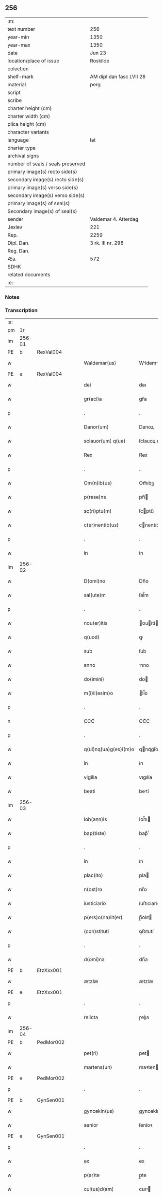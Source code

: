 ** 256

| :m:                               |                          |
| text number                       | 256                      |
| year-min                          | 1350                     |
| year-max                          | 1350                     |
| date                              | Jun 23                   |
| location/place of issue           | Roskilde                 |
| colection                         |                          |
| shelf-mark                        | AM dipl dan fasc LVII 28 |
| material                          | perg                     |
| script                            |                          |
| scribe                            |                          |
| charter height (cm)               |                          |
| charter width (cm)                |                          |
| plica height (cm)                 |                          |
| character variants                |                          |
| language                          | lat                      |
| charter type                      |                          |
| archival signs                    |                          |
| number of seals / seals preserved |                          |
| primary image(s) recto side(s)    |                          |
| secondary image(s) recto side(s)  |                          |
| primary image(s) verso side(s)    |                          |
| secondary image(s) verso side(s)  |                          |
| primary image(s) of seal(s)       |                          |
| Secondary image(s) of seal(s)     |                          |
| sender                            | Valdemar 4. Atterdag     |
| Jexlev                            | 221                      |
| Rep.                              | 2259                     |
| Dipl. Dan.                        | 3 rk. III nr. 298        |
| Reg. Dan.                         |                          |
| Æa.                               | 572                      |
| SDHK                              |                          |
| related documents                 |                          |
| :e:                               |                          |

*** Notes


*** Transcription
| :s: |        |   |   |   |   |                       |              |   |   |   |   |     |   |   |   |               |
| pm  | 1r     |   |   |   |   |                       |              |   |   |   |   |     |   |   |   |               |
| lm  | 256-01 |   |   |   |   |                       |              |   |   |   |   |     |   |   |   |               |
| PE  | b      | RexVal004  |   |   |   |                       |              |   |   |   |   |     |   |   |   |               |
| w   |        |   |   |   |   | Waldemar(us)          | Wldemꝛꝰ    |   |   |   |   | lat |   |   |   |        256-01 |
| PE  | e      | RexVal004  |   |   |   |                       |              |   |   |   |   |     |   |   |   |               |
| w   |        |   |   |   |   | dei                   | deı          |   |   |   |   | lat |   |   |   |        256-01 |
| w   |        |   |   |   |   | gr(aci)a              | gr̅a          |   |   |   |   | lat |   |   |   |        256-01 |
| p   |        |   |   |   |   | .                     | .            |   |   |   |   | lat |   |   |   |        256-01 |
| w   |        |   |   |   |   | Danor(um)             | Danoꝝ        |   |   |   |   | lat |   |   |   |        256-01 |
| w   |        |   |   |   |   | sclauor(um) q(ue)     | ſclauoꝝ qꝫ   |   |   |   |   | lat |   |   |   |        256-01 |
| w   |        |   |   |   |   | Rex                   | Rex          |   |   |   |   | lat |   |   |   |        256-01 |
| p   |        |   |   |   |   | .                     | .            |   |   |   |   | lat |   |   |   |        256-01 |
| w   |        |   |   |   |   | Om(n)ib(us)           | Om̅ıbꝫ        |   |   |   |   | lat |   |   |   |        256-01 |
| w   |        |   |   |   |   | p(rese)ns             | pn̅          |   |   |   |   | lat |   |   |   |        256-01 |
| w   |        |   |   |   |   | sc(ri)ptu(m)          | ſcptu̅       |   |   |   |   | lat |   |   |   |        256-01 |
| w   |        |   |   |   |   | c(er)nentib(us)       | cnentıbꝫ    |   |   |   |   | lat |   |   |   |        256-01 |
| p   |        |   |   |   |   | .                     | .            |   |   |   |   | lat |   |   |   |        256-01 |
| w   |        |   |   |   |   | in                    | ín           |   |   |   |   | lat |   |   |   |        256-01 |
| lm  | 256-02 |   |   |   |   |                       |              |   |   |   |   |     |   |   |   |               |
| w   |        |   |   |   |   | D(omi)no              | Dn̅o          |   |   |   |   | lat |   |   |   |        256-02 |
| w   |        |   |   |   |   | sal(ute)m             | ſal̅m         |   |   |   |   | lat |   |   |   |        256-02 |
| p   |        |   |   |   |   | .                     | .            |   |   |   |   | lat |   |   |   |        256-02 |
| w   |        |   |   |   |   | nou(er)itis           | ouítí     |   |   |   |   | lat |   |   |   |        256-02 |
| w   |        |   |   |   |   | q(uod)                | ꝙ            |   |   |   |   | lat |   |   |   |        256-02 |
| w   |        |   |   |   |   | sub                   | ſub          |   |   |   |   | lat |   |   |   |        256-02 |
| w   |        |   |   |   |   | anno                  | nno         |   |   |   |   | lat |   |   |   |        256-02 |
| w   |        |   |   |   |   | do(imini)             | do          |   |   |   |   | lat |   |   |   |        256-02 |
| w   |        |   |   |   |   | m(i)ll(esim)o         | ll̅o         |   |   |   |   | lat |   |   |   |        256-02 |
| p   |        |   |   |   |   | .                     | .            |   |   |   |   | lat |   |   |   |        256-02 |
| n   |        |   |   |   |   | CCCͦ                   | CCͦC          |   |   |   |   | lat |   |   |   |        256-02 |
| p   |        |   |   |   |   | .                     | .            |   |   |   |   | lat |   |   |   |        256-02 |
| w   |        |   |   |   |   | q(ui)nq(ua)g(es)i(m)o | qnqᷓgı̅o      |   |   |   |   | lat |   |   |   |        256-02 |
| w   |        |   |   |   |   | in                    | ín           |   |   |   |   | lat |   |   |   |        256-02 |
| w   |        |   |   |   |   | vigilia               | vıgılía      |   |   |   |   | lat |   |   |   |        256-02 |
| w   |        |   |   |   |   | beati                 | betí        |   |   |   |   | lat |   |   |   |        256-02 |
| lm  | 256-03 |   |   |   |   |                       |              |   |   |   |   |     |   |   |   |               |
| w   |        |   |   |   |   | Ioh(ann)is            | Ioh̅ı        |   |   |   |   | lat |   |   |   |        256-03 |
| w   |        |   |   |   |   | bap(tiste)            | bapͭͤ          |   |   |   |   | lat |   |   |   |        256-03 |
| p   |        |   |   |   |   | .                     | .            |   |   |   |   | lat |   |   |   |        256-03 |
| w   |        |   |   |   |   | in                    | ín           |   |   |   |   | lat |   |   |   |        256-03 |
| w   |        |   |   |   |   | plac(ito)             | pla         |   |   |   |   | lat |   |   |   |        256-03 |
| w   |        |   |   |   |   | n(ost)ro              | nr̅o          |   |   |   |   | lat |   |   |   |        256-03 |
| w   |        |   |   |   |   | iusticiario           | íuﬅıcıarío   |   |   |   |   | lat |   |   |   |        256-03 |
| w   |        |   |   |   |   | p(ers)o(na)lit(er)    | p̲̅oᷓlıt       |   |   |   |   | lat |   |   |   |        256-03 |
| w   |        |   |   |   |   | (con)stituti          | ꝯﬅıtutí      |   |   |   |   | lat |   |   |   |        256-03 |
| p   |        |   |   |   |   | .                     | .            |   |   |   |   | lat |   |   |   |        256-03 |
| w   |        |   |   |   |   | d(omi)na              | dn̅a          |   |   |   |   | lat |   |   |   |        256-03 |
| PE  | b      | EtzXxx001  |   |   |   |                       |              |   |   |   |   |     |   |   |   |               |
| w   |        |   |   |   |   | ætzlæ                 | ætzlæ        |   |   |   |   | lat |   |   |   |        256-03 |
| PE  | e      | EtzXxx001  |   |   |   |                       |              |   |   |   |   |     |   |   |   |               |
| p   |        |   |   |   |   | .                     | .            |   |   |   |   | lat |   |   |   |        256-03 |
| w   |        |   |   |   |   | relicta               | ɼelıa       |   |   |   |   | lat |   |   |   |        256-03 |
| lm  | 256-04 |   |   |   |   |                       |              |   |   |   |   |     |   |   |   |               |
| PE  | b      | PedMor002  |   |   |   |                       |              |   |   |   |   |     |   |   |   |               |
| w   |        |   |   |   |   | pet(ri)               | pet         |   |   |   |   | lat |   |   |   |        256-04 |
| w   |        |   |   |   |   | martens(un)           | maꝛten      |   |   |   |   | lat |   |   |   |        256-04 |
| PE  | e      | PedMor002  |   |   |   |                       |              |   |   |   |   |     |   |   |   |               |
| p   |        |   |   |   |   | .                     | .            |   |   |   |   | lat |   |   |   |        256-04 |
| PE  | b      | GynSen001  |   |   |   |                       |              |   |   |   |   |     |   |   |   |               |
| w   |        |   |   |   |   | gyncekin(us)          | gyncekínꝰ    |   |   |   |   | lat |   |   |   |        256-04 |
| w   |        |   |   |   |   | senior                | ſeníoꝛ       |   |   |   |   | lat |   |   |   |        256-04 |
| PE  | e      | GynSen001  |   |   |   |                       |              |   |   |   |   |     |   |   |   |               |
| p   |        |   |   |   |   | .                     | .            |   |   |   |   | lat |   |   |   |        256-04 |
| w   |        |   |   |   |   | ex                    | ex           |   |   |   |   | lat |   |   |   |        256-04 |
| w   |        |   |   |   |   | p(ar)te               | p̲te          |   |   |   |   | lat |   |   |   |        256-04 |
| w   |        |   |   |   |   | cui(us)d(am)          | cuıꝰ        |   |   |   |   | lat |   |   |   |        256-04 |
| w   |        |   |   |   |   | d(omi)ne              | dn̅e          |   |   |   |   | lat |   |   |   |        256-04 |
| PE  | b      | DnaKat001  |   |   |   |                       |              |   |   |   |   |     |   |   |   |               |
| w   |        |   |   |   |   | kat(er)ine            | katíne      |   |   |   |   | lat |   |   |   |        256-04 |
| PE  | e      | DnaKat001  |   |   |   |                       |              |   |   |   |   |     |   |   |   |               |
| p   |        |   |   |   |   | .                     | .            |   |   |   |   | lat |   |   |   |        256-04 |
| PE  | b      | JakGud001  |   |   |   |                       |              |   |   |   |   |     |   |   |   |               |
| w   |        |   |   |   |   | Iacob(us)             | Iacobꝫ       |   |   |   |   | lat |   |   |   |        256-04 |
| w   |        |   |   |   |   | guth¦mund             | guth¦mund    |   |   |   |   | lat |   |   |   | 256-04—256-05 |
| w   |        |   |   |   |   | s(un)                 |             |   |   |   |   | lat |   |   |   |        256-05 |
| PE  | e      | JakGud001  |   |   |   |                       |              |   |   |   |   |     |   |   |   |               |
| p   |        |   |   |   |   | .                     | .            |   |   |   |   | lat |   |   |   |        256-05 |
| w   |        |   |   |   |   | (et)                  | ⁊            |   |   |   |   | lat |   |   |   |        256-05 |
| PE  | b      | HenMol001  |   |   |   |                       |              |   |   |   |   |     |   |   |   |               |
| w   |        |   |   |   |   | henc(er)us            | hencu      |   |   |   |   | lat |   |   |   |        256-05 |
| w   |        |   |   |   |   | mølnæ                 | mølnæ        |   |   |   |   | lat |   |   |   |        256-05 |
| PE  | e      | HenMol001  |   |   |   |                       |              |   |   |   |   |     |   |   |   |               |
| p   |        |   |   |   |   | .                     | .            |   |   |   |   | lat |   |   |   |        256-05 |
| w   |        |   |   |   |   | resignaueru(n)t       | ɼeſıgnaueru̅t |   |   |   |   | lat |   |   |   |        256-05 |
| p   |        |   |   |   |   | .                     | .            |   |   |   |   | lat |   |   |   |        256-05 |
| w   |        |   |   |   |   | lat(ori)              | lat         |   |   |   |   | lat |   |   |   |        256-05 |
| w   |        |   |   |   |   | p(rese)nc(ium)        | pn̅          |   |   |   |   | lat |   |   |   |        256-05 |
| p   |        |   |   |   |   | .                     | .            |   |   |   |   | lat |   |   |   |        256-05 |
| PE  | b      | NieMan002  |   |   |   |                       |              |   |   |   |   |     |   |   |   |               |
| w   |        |   |   |   |   | nicholao              | nícholao     |   |   |   |   | lat |   |   |   |        256-05 |
| w   |        |   |   |   |   | mandorp               | mandoꝛp      |   |   |   |   | lat |   |   |   |        256-05 |
| PE  | e      | NieMan002  |   |   |   |                       |              |   |   |   |   |     |   |   |   |               |
| lm  | 256-06 |   |   |   |   |                       |              |   |   |   |   |     |   |   |   |               |
| w   |        |   |   |   |   | p(ro)c(ur)atori       | ꝓcatoꝛí     |   |   |   |   | lat |   |   |   |        256-06 |
| w   |        |   |   |   |   | monialiu(m)           | moníalíu̅     |   |   |   |   | lat |   |   |   |        256-06 |
| w   |        |   |   |   |   | s(an)c(t)e            | ſc̅e          |   |   |   |   | lat |   |   |   |        256-06 |
| w   |        |   |   |   |   | clare                 | claꝛe        |   |   |   |   | lat |   |   |   |        256-06 |
| PL  | b      |   |   |   |   |                       |              |   |   |   |   |     |   |   |   |               |
| w   |        |   |   |   |   | rosk(ildis)           | ɼoſꝃ         |   |   |   |   | lat |   |   |   |        256-06 |
| PL  | e      |   |   |   |   |                       |              |   |   |   |   |     |   |   |   |               |
| p   |        |   |   |   |   | .                     | .            |   |   |   |   | lat |   |   |   |        256-06 |
| w   |        |   |   |   |   | bona                  | bona         |   |   |   |   | lat |   |   |   |        256-06 |
| w   |        |   |   |   |   | in                    | ín           |   |   |   |   | lat |   |   |   |        256-06 |
| PL  | b      |   |   |   |   |                       |              |   |   |   |   |     |   |   |   |               |
| w   |        |   |   |   |   | flæthinge             | flæthínge    |   |   |   |   | lat |   |   |   |        256-06 |
| PL  | e      |   |   |   |   |                       |              |   |   |   |   |     |   |   |   |               |
| p   |        |   |   |   |   | .                     | .            |   |   |   |   | lat |   |   |   |        256-06 |
| w   |        |   |   |   |   | v(idelicet)           | vꝫ           |   |   |   |   | lat |   |   |   |        256-06 |
| p   |        |   |   |   |   | .                     | .            |   |   |   |   | lat |   |   |   |        256-06 |
| w   |        |   |   |   |   | di(midium)            | dıͫ           |   |   |   |   | lat |   |   |   |        256-06 |
| w   |        |   |   |   |   | bool                  | bool         |   |   |   |   | lat |   |   |   |        256-06 |
| p   |        |   |   |   |   | .                     | .            |   |   |   |   | lat |   |   |   |        256-06 |
| w   |        |   |   |   |   | in                    | ín           |   |   |   |   | lat |   |   |   |        256-06 |
| w   |        |   |   |   |   | censu                 | cenſu        |   |   |   |   | lat |   |   |   |        256-06 |
| p   |        |   |   |   |   | //                    | //           |   |   |   |   | lat |   |   |   |        256-06 |
| lm  | 256-07 |   |   |   |   |                       |              |   |   |   |   |     |   |   |   |               |
| w   |        |   |   |   |   | t(er)re               | tre         |   |   |   |   | lat |   |   |   |        256-07 |
| p   |        |   |   |   |   | .                     | .            |   |   |   |   | lat |   |   |   |        256-07 |
| w   |        |   |   |   |   | p(re)d(i)c(t)o        | p̅dc̅o         |   |   |   |   | lat |   |   |   |        256-07 |
| PE  | b      | NieMan002  |   |   |   |                       |              |   |   |   |   |     |   |   |   |               |
| w   |        |   |   |   |   | nicholao              | nícholao     |   |   |   |   | lat |   |   |   |        256-07 |
| PE  | e      | NieMan002  |   |   |   |                       |              |   |   |   |   |     |   |   |   |               |
| p   |        |   |   |   |   | .                     | .            |   |   |   |   | lat |   |   |   |        256-07 |
| w   |        |   |   |   |   | p(ri)us               | pu         |   |   |   |   | lat |   |   |   |        256-07 |
| p   |        |   |   |   |   | .                     | .            |   |   |   |   | lat |   |   |   |        256-07 |
| w   |        |   |   |   |   | ex                    | ex           |   |   |   |   | lat |   |   |   |        256-07 |
| w   |        |   |   |   |   | p(ar)te               | p̲te          |   |   |   |   | lat |   |   |   |        256-07 |
| w   |        |   |   |   |   | ip(s)ar(um)           | ıp̅aꝝ         |   |   |   |   | lat |   |   |   |        256-07 |
| w   |        |   |   |   |   | monialiu(m)           | monıalıu̅     |   |   |   |   | lat |   |   |   |        256-07 |
| p   |        |   |   |   |   | .                     | .            |   |   |   |   | lat |   |   |   |        256-07 |
| w   |        |   |   |   |   | p(er)                 | p̲            |   |   |   |   | lat |   |   |   |        256-07 |
| w   |        |   |   |   |   | que(n)da(m)           | que̅da̅        |   |   |   |   | lat |   |   |   |        256-07 |
| PE  | b      | NiePed003  |   |   |   |                       |              |   |   |   |   |     |   |   |   |               |
| w   |        |   |   |   |   | nicholau(m)           | nícholau̅     |   |   |   |   | lat |   |   |   |        256-07 |
| w   |        |   |   |   |   | pæt(er)s(un)          | pæt        |   |   |   |   | lat |   |   |   |        256-07 |
| PE  | e      | NiePed003  |   |   |   |                       |              |   |   |   |   |     |   |   |   |               |
| lm  | 256-08 |   |   |   |   |                       |              |   |   |   |   |     |   |   |   |               |
| w   |        |   |   |   |   | plac(ito)             | pla         |   |   |   |   | lat |   |   |   |        256-08 |
| w   |        |   |   |   |   | scotata               | ſcotat      |   |   |   |   | lat |   |   |   |        256-08 |
| p   |        |   |   |   |   | .                     | .            |   |   |   |   | lat |   |   |   |        256-08 |
| w   |        |   |   |   |   | que                   | que          |   |   |   |   | lat |   |   |   |        256-08 |
| w   |        |   |   |   |   | quid(em)              | quı         |   |   |   |   | lat |   |   |   |        256-08 |
| w   |        |   |   |   |   | bona                  | bona         |   |   |   |   | lat |   |   |   |        256-08 |
| p   |        |   |   |   |   | .                     | .            |   |   |   |   | lat |   |   |   |        256-08 |
| w   |        |   |   |   |   | p(re)d(i)c(t)us       | p̅dc̅u        |   |   |   |   | lat |   |   |   |        256-08 |
| PE  | b      | NiePed003  |   |   |   |                       |              |   |   |   |   |     |   |   |   |               |
| w   |        |   |   |   |   | nichola(us)           | nícholaꝰ     |   |   |   |   | lat |   |   |   |        256-08 |
| w   |        |   |   |   |   | pæt(er)s(un)          | pæt        |   |   |   |   | lat |   |   |   |        256-08 |
| PE  | e      | NiePed003  |   |   |   |                       |              |   |   |   |   |     |   |   |   |               |
| p   |        |   |   |   |   | .                     | .            |   |   |   |   | lat |   |   |   |        256-08 |
| w   |        |   |   |   |   | de                    | de           |   |   |   |   | lat |   |   |   |        256-08 |
| PE  | b      | PedMor002  |   |   |   |                       |              |   |   |   |   |     |   |   |   |               |
| w   |        |   |   |   |   | Pet(ro)               | Petͦ          |   |   |   |   | lat |   |   |   |        256-08 |
| w   |        |   |   |   |   | marten                | maꝛte       |   |   |   |   | lat |   |   |   |        256-08 |
| p   |        |   |   |   |   | .                     | .            |   |   |   |   | lat |   |   |   |        256-08 |
| w   |        |   |   |   |   | søn                   | ſøn          |   |   |   |   |     |   |   |   |               |
| PE  | e      | PedMor002  |   |   |   |                       |              |   |   |   |   |     |   |   |   |               |
| lm  | 256-09 |   |   |   |   |                       |              |   |   |   |   |     |   |   |   |               |
| w   |        |   |   |   |   | iusto                 | íuﬅo         |   |   |   |   | lat |   |   |   |        256-09 |
| w   |        |   |   |   |   | donac(i)o(n)is        | donac̅oı     |   |   |   |   | lat |   |   |   |        256-09 |
| w   |        |   |   |   |   | (et)                  | ⁊            |   |   |   |   | lat |   |   |   |        256-09 |
| w   |        |   |   |   |   | scotac(i)o(n)is       | ſcotac̅oı    |   |   |   |   | lat |   |   |   |        256-09 |
| p   |        |   |   |   |   | .                     | .            |   |   |   |   | lat |   |   |   |        256-09 |
| w   |        |   |   |   |   | titulo                | tıtulo       |   |   |   |   | lat |   |   |   |        256-09 |
| p   |        |   |   |   |   | /                     | /            |   |   |   |   | lat |   |   |   |        256-09 |
| w   |        |   |   |   |   | habuit                | habuít       |   |   |   |   | lat |   |   |   |        256-09 |
| p   |        |   |   |   |   | .                     | .            |   |   |   |   | lat |   |   |   |        256-09 |
| w   |        |   |   |   |   | p(re)d(i)c(t)am       | p̅dc̅am        |   |   |   |   | lat |   |   |   |        256-09 |
| w   |        |   |   |   |   | scotac(i)o(n)em       | ſcotac̅oem    |   |   |   |   | lat |   |   |   |        256-09 |
| w   |        |   |   |   |   | ip(s)i                | ıp̅ı          |   |   |   |   | lat |   |   |   |        256-09 |
| PE  | b      | NieMan002  |   |   |   |                       |              |   |   |   |   |     |   |   |   |               |
| w   |        |   |   |   |   | nicholao              | nícholao     |   |   |   |   | lat |   |   |   |        256-09 |
| lm  | 256-10 |   |   |   |   |                       |              |   |   |   |   |     |   |   |   |               |
| w   |        |   |   |   |   | mandorp               | mandoꝛp      |   |   |   |   | lat |   |   |   |        256-10 |
| PE  | e      | NieMan002  |   |   |   |                       |              |   |   |   |   |     |   |   |   |               |
| p   |        |   |   |   |   | .                     | .            |   |   |   |   | lat |   |   |   |        256-10 |
| w   |        |   |   |   |   | p(er)                 | p̲            |   |   |   |   | lat |   |   |   |        256-10 |
| w   |        |   |   |   |   | d(i)c(tu)m            | dc̅m          |   |   |   |   | lat |   |   |   |        256-10 |
| PE  | b      | NiePed003  |   |   |   |                       |              |   |   |   |   |     |   |   |   |               |
| w   |        |   |   |   |   | nicholau(m)           | nícholau̅     |   |   |   |   | lat |   |   |   |        256-10 |
| w   |        |   |   |   |   | pæt(er)               | pæt         |   |   |   |   | lat |   |   |   |        256-10 |
| w   |        |   |   |   |   | s(un)                 |             |   |   |   |   | lat |   |   |   |        256-10 |
| PE  | e      | NiePed003  |   |   |   |                       |              |   |   |   |   |     |   |   |   |               |
| p   |        |   |   |   |   | .                     | .            |   |   |   |   | lat |   |   |   |        256-10 |
| w   |        |   |   |   |   | de                    | de           |   |   |   |   | lat |   |   |   |        256-10 |
| w   |        |   |   |   |   | Eisd(em)              | ıſ         |   |   |   |   | lat |   |   |   |        256-10 |
| w   |        |   |   |   |   | plac(ito)             | pla         |   |   |   |   | lat |   |   |   |        256-10 |
| w   |        |   |   |   |   | f(a)c(t)am            | fc̅am         |   |   |   |   | lat |   |   |   |        256-10 |
| p   |        |   |   |   |   | .                     | .            |   |   |   |   | lat |   |   |   |        256-10 |
| w   |        |   |   |   |   | (con)firmant(es)      | ꝯfırmant    |   |   |   |   | lat |   |   |   |        256-10 |
| p   |        |   |   |   |   | /                     | /            |   |   |   |   | lat |   |   |   |        256-10 |
| w   |        |   |   |   |   | Dat(um)               | Datͫ          |   |   |   |   | lat |   |   |   |        256-10 |
| lm  | 256-11 |   |   |   |   |                       |              |   |   |   |   |     |   |   |   |               |
| PL  | b      |   |   |   |   |                       |              |   |   |   |   |     |   |   |   |               |
| w   |        |   |   |   |   | Rosk(ildis)           | Roſꝃ         |   |   |   |   | lat |   |   |   |        256-11 |
| PL  | e      |   |   |   |   |                       |              |   |   |   |   |     |   |   |   |               |
| p   |        |   |   |   |   | .                     | .            |   |   |   |   | lat |   |   |   |        256-11 |
| w   |        |   |   |   |   | n(ost)ro              | nr̅o          |   |   |   |   | lat |   |   |   |        256-11 |
| w   |        |   |   |   |   | sub                   | ſub          |   |   |   |   | lat |   |   |   |        256-11 |
| w   |        |   |   |   |   | sigillo               | ſıgıllo      |   |   |   |   | lat |   |   |   |        256-11 |
| p   |        |   |   |   |   | .                     | .            |   |   |   |   | lat |   |   |   |        256-11 |
| w   |        |   |   |   |   | anno                  | nno         |   |   |   |   | lat |   |   |   |        256-11 |
| w   |        |   |   |   |   | (et)                  | ⁊            |   |   |   |   | lat |   |   |   |        256-11 |
| w   |        |   |   |   |   | die                   | dıe          |   |   |   |   | lat |   |   |   |        256-11 |
| p   |        |   |   |   |   | .                     | .            |   |   |   |   | lat |   |   |   |        256-11 |
| w   |        |   |   |   |   | sup(ra)d(i)c(t)is     | ſupdc̅ı     |   |   |   |   | lat |   |   |   |        256-11 |
| p   |        |   |   |   |   | .                     | .            |   |   |   |   | lat |   |   |   |        256-11 |
| w   |        |   |   |   |   | Teste                 | Teﬅe         |   |   |   |   | lat |   |   |   |        256-11 |
| PE  | b      | NieJen008  |   |   |   |                       |              |   |   |   |   |     |   |   |   |               |
| w   |        |   |   |   |   | nicholao              | nícholao     |   |   |   |   | lat |   |   |   |        256-11 |
| w   |        |   |   |   |   | jens                  | ȷen         |   |   |   |   | lat |   |   |   |        256-11 |
| w   |        |   |   |   |   | s(un)                 |             |   |   |   |   | lat |   |   |   |        256-11 |
| PE  | e      | NieJen008  |   |   |   |                       |              |   |   |   |   |     |   |   |   |               |
| p   |        |   |   |   |   | .                     | .            |   |   |   |   | lat |   |   |   |        256-11 |
| w   |        |   |   |   |   | de                    | de           |   |   |   |   | lat |   |   |   |        256-11 |
| PL  | b      |   |   |   |   |                       |              |   |   |   |   |     |   |   |   |               |
| w   |        |   |   |   |   | kældeb(ec)            | kældebͨ       |   |   |   |   | lat |   |   |   |        256-11 |
| PL  | e      |   |   |   |   |                       |              |   |   |   |   |     |   |   |   |               |
| :e: |        |   |   |   |   |                       |              |   |   |   |   |     |   |   |   |               |
